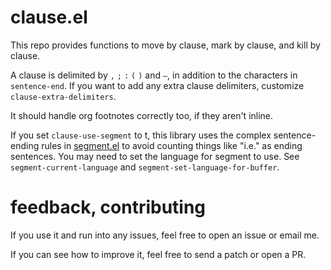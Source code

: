 * clause.el

This repo provides functions to move by clause, mark by clause, and kill by clause.

A clause is delimited by =,= =;= =:= =(= =)= and =–=, in addition to the characters in =sentence-end=. If you want to add any extra clause delimiters, customize =clause-extra-delimiters=.

It should handle org footnotes correctly too, if they aren't inline.

If you set =clause-use-segment= to t, this library uses the complex sentence-ending rules in [[https://codeberg.org/martianh/segment][segment.el]] to avoid counting things like "i.e." as ending sentences. You may need to set the language for segment to use. See =segment-current-language= and =segment-set-language-for-buffer=.

* feedback, contributing

If you use it and run into any issues, feel free to open an issue or email me.

If you can see how to improve it, feel free to send a patch or open a PR.

